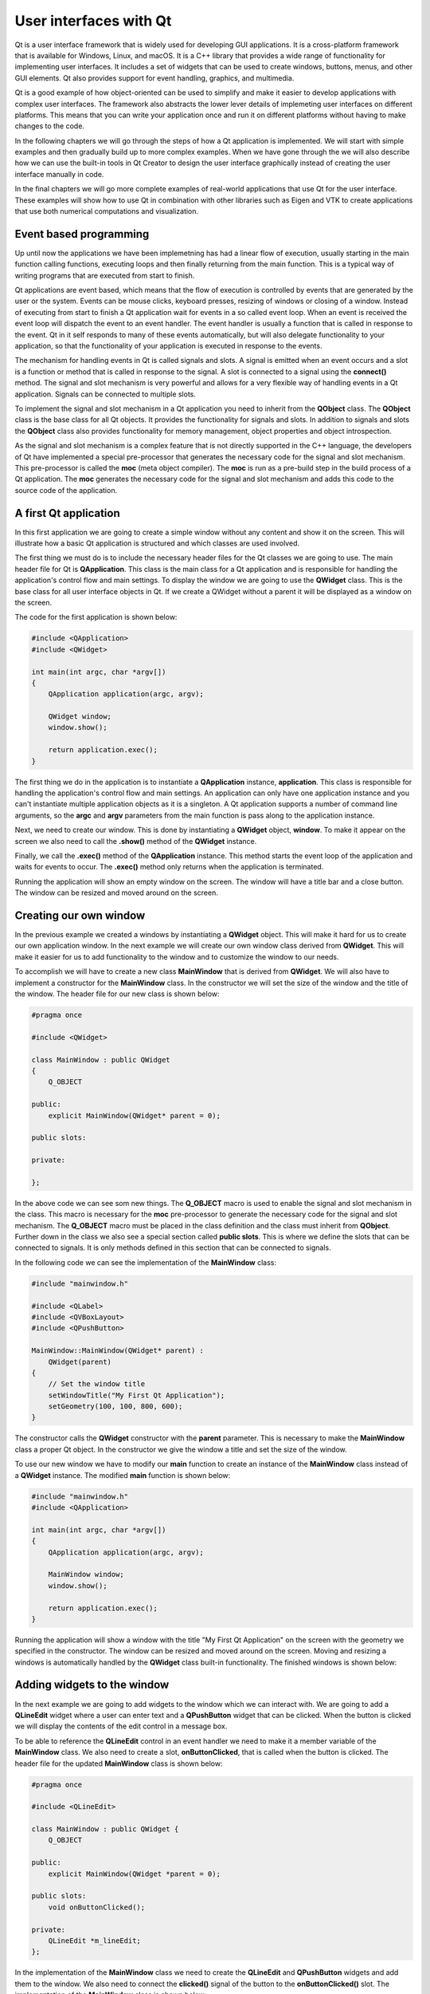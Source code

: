 User interfaces with Qt
=======================

Qt is a user interface framework that is widely used for developing GUI applications. It is a cross-platform framework that is available for Windows, Linux, and macOS. It is a C++ library that provides a wide range of functionality for implementing user interfaces. It includes a set of widgets that can be used to create windows, buttons, menus, and other GUI elements. Qt also provides support for event handling, graphics, and multimedia.

Qt is a good example of how object-oriented can be used to simplify and make it easier to develop  applications with complex user interfaces. The framework also abstracts the lower lever details of implemeting user interfaces on different platforms. This means that you can write your application once and run it on different platforms without having to make changes to the code.

In the following chapters we will go through the steps of how a Qt application is implemented. We will start with simple examples and then gradually build up to more complex examples. When we have gone through the we will also describe how we can use the built-in tools in Qt Creator to design the user interface graphically instead of creating the user interface manually in code.

In the final chapters we will go more complete examples of real-world applications that use Qt for the user interface. These examples will show how to use Qt in combination with other libraries such as Eigen and VTK to create applications that use both numerical computations and visualization.

Event based programming
-----------------------

Up until now the applications we have been implemetning has had a linear flow of execution, usually starting in the main function calling functions, executing loops and then finally returning from the main function. This is a typical way of writing programs that are executed from start to finish.

Qt applications are event based, which means that the flow of execution is controlled by events that are generated by the user or the system. Events can be mouse clicks, keyboard presses, resizing of windows or closing of a window. Instead of executing from start to finish a Qt application wait for events in a so called event loop. When an event is received the event loop will dispatch the event to an event handler. The event handler is usually a function that is called in response to the event. Qt in it self responds to many of these events automatically, but will also delegate functionality to your application, so that the functionality of your application is executed in response to the events. 

The mechanism for handling events in Qt is called signals and slots. A signal is emitted when an event occurs and a slot is a function or method that is called in response to the signal. A slot is connected to a signal using the **connect()** method. The signal and slot mechanism is very powerful and allows for a very flexible way of handling events in a Qt application. Signals can be connected to multiple slots. 

To implement the signal and slot mechanism in a Qt application you need to inherit from the **QObject** class. The **QObject** class is the base class for all Qt objects. It provides the functionality for signals and slots. In addition to signals and slots the **QObject** class also provides functionality for memory management, object properties and object introspection. 

As the signal and slot mechanism is a complex feature that is not directly supported in the C++ language, the developers of Qt have implemented a special pre-processor that generates the necessary code for the signal and slot mechanism. This pre-processor is called the **moc** (meta object compiler). The **moc** is run as a pre-build step in the build process of a Qt application. The **moc** generates the necessary code for the signal and slot mechanism and adds this code to the source code of the application.

A first Qt application
----------------------

In this first application we are going to create a simple window without any content and show it on the screen. This will illustrate how a basic Qt application is structured and which classes are used involved. 

The first thing we must do is to include the necessary header files for the Qt classes we are going to use. The main header file for Qt is **QApplication**. This class is the main class for a Qt application and is responsible for handling the application's control flow and main settings. To display the window we are going to use the **QWidget** class. This is the base class for all user interface objects in Qt. If we create a QWidget without a parent it will be displayed as a window on the screen.

The code for the first application is shown below:

.. code:: cpp

    #include <QApplication>
    #include <QWidget>

    int main(int argc, char *argv[])
    {
        QApplication application(argc, argv);

        QWidget window;
        window.show();

        return application.exec();
    }

The first thing we do in the application is to instantiate a **QApplication** instance, **application**. This class is responsible for handling the application's control flow and main settings. An application can only have one application instance and you can't instantiate multiple application objects as it is a singleton. A Qt application supports a number of command line arguments, so the **argc** and **argv** parameters from the main function is pass along to the application instance. 

Next, we need to create our window. This is done by instantiating a **QWidget** object, **window**. To make it appear on the screen we also need to call the **.show()** method of the **QWidget** instance. 

Finally, we call the **.exec()** method of the **QApplication** instance. This method starts the event loop of the application and waits for events to occur. The **.exec()** method only returns when the application is terminated.

Running the application will show an empty window on the screen. The window will have a title bar and a close button. The window can be resized and moved around on the screen. 

.. image:: images/qt_step1.png
    :align: center
    :width: 70.0%

Creating our own window
-----------------------

In the previous example we created a windows by instantiating a **QWidget** object. This will make it hard for us to create our own application window. In the next example we will create our own window class derived from **QWidget**. This will make it easier for us to add functionality to the window and to customize the window to our needs.

To accomplish we will have to create a new class **MainWindow** that is derived from **QWidget**. We will also have to implement a constructor for the **MainWindow** class. In the constructor we will set the size of the window and the title of the window. The header file for our new class is shown below:

.. code:: cpp

    #pragma once

    #include <QWidget>

    class MainWindow : public QWidget
    {
        Q_OBJECT

    public:
        explicit MainWindow(QWidget* parent = 0);

    public slots:

    private:

    };

In the above code we can see som new things. The **Q_OBJECT** macro is used to enable the signal and slot mechanism in the class. This macro is necessary for the **moc** pre-processor to generate the necessary code for the signal and slot mechanism. The **Q_OBJECT** macro must be placed in the class definition and the class must inherit from **QObject**. Further down in the class we also see a special section called **public slots**. This is where we define the slots that can be connected to signals. It is only methods defined in this section that can be connected to signals.

In the following code we can see the implementation of the **MainWindow** class:


.. code:: cpp

    #include "mainwindow.h"

    #include <QLabel>
    #include <QVBoxLayout>
    #include <QPushButton>

    MainWindow::MainWindow(QWidget* parent) :
        QWidget(parent)
    {
        // Set the window title
        setWindowTitle("My First Qt Application");
        setGeometry(100, 100, 800, 600);
    }

The constructor calls the **QWidget** constructor with the **parent** parameter. This is necessary to make the **MainWindow** class a proper Qt object. In the constructor we give the window a title and set the size of the window.

To use our new window we have to modify our **main** function to create an instance of the **MainWindow** class instead of a **QWidget** instance. The modified **main** function is shown below:

.. code:: cpp

    #include "mainwindow.h"
    #include <QApplication>

    int main(int argc, char *argv[])
    {
        QApplication application(argc, argv);

        MainWindow window;
        window.show();

        return application.exec();
    }

Running the application will show a window with the title "My First Qt Application" on the screen with the geometry we specified in the constructor. The window can be resized and moved around on the screen. Moving and resizing a windows is automatically handled by the **QWidget** class built-in functionality. The finished windows is shown below:

.. image:: images/qt_step2.png
    :align: center
    :width: 70.0%

Adding widgets to the window
----------------------------

In the next example we are going to add widgets to the window which we can interact with. We are going to add a **QLineEdit** widget where a user can enter text and a **QPushButton** widget that can be clicked. When the button is clicked we will display the contents of the edit control in a message box.

To be able to reference the **QLineEdit** control in an event handler we need to make it a member variable of the **MainWindow** class. We also need to create a slot, **onButtonClicked**, that is called when the button is clicked. The header file for the updated **MainWindow** class is shown below:

.. code:: cpp

    #pragma once

    #include <QLineEdit>

    class MainWindow : public QWidget {
        Q_OBJECT

    public:
        explicit MainWindow(QWidget *parent = 0);

    public slots:
        void onButtonClicked();

    private:
        QLineEdit *m_lineEdit;
    };

In the implementation of the **MainWindow** class we need to create the **QLineEdit** and **QPushButton** widgets and add them to the window. We also need to connect the **clicked()** signal of the button to the **onButtonClicked()** slot. The implementation of the **MainWindow** class is shown below:

.. code:: cpp

    #include "mainwindow.h"

    #include <QLabel>
    #include <QLineEdit>
    #include <QMessageBox>
    #include <QPushButton>

    MainWindow::MainWindow(QWidget *parent) : QWidget(parent), m_lineEdit(nullptr)
    {
        // Set the window title

        setWindowTitle("My First Qt Application");
        setGeometry(100, 100, 400, 300);

        // Create a text edit control

        m_lineEdit = new QLineEdit(this);
        m_lineEdit->setGeometry(10, 10, 150, 24);

        // Create a button

        auto button = new QPushButton("Click Me", this);
        button->setGeometry(10, 40, 150, 30);

        // Connect the button click signal to the onButtonClicked slot

        connect(button, &QPushButton::clicked, this, &MainWindow::onButtonClicked);
    }

    void MainWindow::onButtonClicked()
    {
        QMessageBox::information(this, "Text in edit box", m_lineEdit->text());
    }

In the constructor we create the **QLineEdit** and **QPushButton** widgets and set their geometry on the window. In the current application we can create the **QPushButton** object without a reference in the **MainWindow** class, as we don't need to reference it in the **onButtonClicked()** slot. If we need access to the button objects further in the the development we can always add a reference to it in the **MainWindow** class.

To connect the button to our **onButtonClicked** event we use the **connect()** method to connect the signal **clicked** to the event methods. The **connect()** method takes four parameters. The first parameter is the object that emits the signal, the second parameter is the signal that is emitted, the third parameter is the object that has the slot that should receive the signal and the fourth parameter is the method that is called when the signal is emitted.

Running the applications will show a window with a text edit control and a button. When the button is clicked a message box will be displayed with the text that was entered in the text edit control. The finished window is shown below:

.. image:: images/qt_step3.png
    :align: center
    :width: 70.0%

Placing controls with layouts
-----------------------------

In the previous example we placed the controls on the window by setting the geometry of the controls manually. This is not a good way to place controls on a window as it makes it hard to create a window that can be resized. In the next example we are going to use layouts to place the controls on the window. Layouts are used to automatically place controls on a window and to make sure that the controls are placed correctly when the window is resized.

The example we are going to implement is a simple expression evaluator. The user interface will consist of 2 labels and 2 line edits. In the first line edit the user can enter the expression that should be evaluated. The second line edit will be read-only and contain the result of the evaluated expression. The user interface will look like this:

.. image:: images/qt_step4_1.png
    :align: center
    :width: 60.0%

To layout the user interface we will use the **QHBoxLayout** and **QVBoxLayout** classes. These classes are used to layout controls horizontally and vertically. We will use a **QVBoxLayout** to layout the controls vertically and a **QHBoxLayout** to layout the controls horizontally. 

Before we write any code it could be a good idea to identify vertical or horisontal groups of controls that should be placed in a layout. In our case we have two groups of controls that should be placed vertically. The first group is the expression label and the expression line edit. The second group is the result label and the result line edit. The buttons for evaluating and clearing are also contained in a horizontal layout. All of these horisontal layouts in turn will be added to a vertical layout for the entire user interface. The figure below shows these layouts.

.. image:: images/qt_step4_2.png
    :align: center
    :width: 100.0%

First we need to update our main class declaration to include the new controls. The updated header file is shown below:

.. code:: cpp

    #pragma once

    #include <QLineEdit>

    class MainWindow : public QWidget {
        Q_OBJECT

    public:
        explicit MainWindow(QWidget *parent = 0);

    public slots:
        void onCalcClicked();
        void onClearClicked();

    private:
        QLineEdit *m_expressionEdit;
        QLineEdit *m_resultEdit;
    };

In the next step we need to update the constructor of the **MainWindow** class to create the new controls and add them to a layout. Also, all calls to absolute positioning of the controls should be removed. First we create the label controls:

.. code:: cpp

    auto labelExpression = new QLabel("Enter an expression:", this);
    auto labelResult = new QLabel("Result:", this);

We use auto here as we don't need to reference these controls from anywhere else in the class. Next, we create the **QLineEdit** controls:

.. code:: cpp

    m_expressionEdit = new QLineEdit(this);
    m_resultEdit = new QLineEdit(this);
    m_resultEdit->setReadOnly(true);

The **setReadOnly** method prevents the user from modifying the text of the contro, but can still mark the text to be able to copy it from the application. Next we create the button controls.

.. code:: cpp

    auto calcButton = new QPushButton("Evaluate", this);
    auto clearButton = new QPushButton("Clear", this);

Now it is time to create our layout. We start by working from the outside and in. First we create the vertical layout that will contain the entire user interface:

.. code:: cpp

    auto verticalLayout = new QVBoxLayout(this);

Next we create the horizontal layouts for the expression, result and buttons. We add the controls to the layouts as we create them:

.. code:: cpp

    auto expressionLayout = new QHBoxLayout(this);
    expressionLayout->addWidget(labelExpression);
    expressionLayout->addWidget(m_expressionEdit);

    auto resultLayout = new QHBoxLayout(this);
    resultLayout->addWidget(labelResult);
    resultLayout->addWidget(m_resultEdit);

    auto buttonLayout = new QHBoxLayout(this);
    buttonLayout->addWidget(calcButton);
    buttonLayout->addWidget(clearButton);

Finally we add the horizontal layouts to the vertical layout:

.. code:: cpp

    verticalLayout->addLayout(expressionLayout);
    verticalLayout->addLayout(resultLayout);
    verticalLayout->addLayout(buttonLayout);

The final step in the layout process is to assigng the layout to our window, using the **setLayout()** method. As the **verticalLayout** the outermost layout, we assign this layout to the window:

.. code:: cpp

    setLayout(verticalLayout);

Finally we need to connect the buttons to the slots that will handle the button clicks. The **connect()** method is used to connect the **clicked()** signal of the buttons to the slots:

.. code:: cpp

    connect(calcButton, &QPushButton::clicked, this, &MainWindow::onCalcClicked);
    connect(clearButton, &QPushButton::clicked, this, &MainWindow::onClearClicked);

We will keep the event methods empty for now as shown below:

.. code:: cpp

    void MainWindow::onCalcClicked()
    {
    }

    void MainWindow::onClearClicked()
    {
    }

Running the application will show a window with the expression evaluator user interface. The window can be resized and the controls will be placed correctly when the window is resized. The finished window is shown below:

.. image:: images/qt_step4_3.png
    :align: center
    :width: 60.0%

Ok, what happened here? It doesn't look like our previous sketch. The reason for this is that by default the layout managers will scale all controls to fill out the entire window, which is not what we want. To solve this we need to update the code somewhat. There are two ways to solve this. The first way is to set the size policy of the controls to **QSizePolicy::Fixed**. This will make the layout manager not scale the controls. The second way is to add springs or stretch between the  controls in the layout. This will make the layout manager distribute the space between the controls. We will use the second approach in this example.

First we make sure the text boxes have a fixed size and we also add a placeholder text to the expression edit control:

.. code:: cpp

    m_expressionEdit->setPlaceholderText("Enter an expression");
    m_expressionEdit->setMinimumWidth(200);

    m_resultEdit = new QLineEdit(this);
    m_resultEdit->setReadOnly(true);
    m_resultEdit->setMinimumWidth(200);

Next we add a stretch between the controls in the horizontal layouts. For the label and text controls we add a stretch/spring before the label control.

.. code:: cpp

    auto expressionLayout = new QHBoxLayout(this);
    expressionLayout->addStretch();
    expressionLayout->addWidget(labelExpression);
    expressionLayout->addWidget(m_expressionEdit);

    auto resultLayout = new QHBoxLayout(this);
    resultLayout->addStretch();
    resultLayout->addWidget(labelResult);
    resultLayout->addWidget(m_resultEdit);

For the buttons we add a stretch/spring before the buttons and after the buttons. This will center them in the layout.

.. code:: cpp

    auto buttonLayout = new QHBoxLayout(this);
    buttonLayout->addStretch();
    buttonLayout->addWidget(calcButton);
    buttonLayout->addWidget(clearButton);
    buttonLayout->addStretch();

Finally we will also add a stretch/spring between before the buttons in the vertical controls, so that the calc buttons stays at the bottom of the window.

.. code:: cpp

    verticalLayout->addLayout(expressionLayout);
    verticalLayout->addLayout(resultLayout);
    verticalLayout->addStretch();
    verticalLayout->addLayout(buttonLayout);

Running the application will now show the following window:

.. image:: images/qt_step4_4.png
    :align: center
    :width: 60.0%

This looks much better. Now we can continue by connecting our buttons to the event handlers. The **onCalcClicked()** method should evaluate the expression in the expression edit control and display the result in the result edit control. The **onClearClicked()** method should clear the text in the expression and result edit controls. The implementation of the event handlers is shown below:

.. code:: cpp

    MainWindow::MainWindow(QWidget *parent) : QWidget(parent), m_expressionEdit(nullptr), m_resultEdit(nullptr)
    {    
        // ... //

        // Connect the button click signal to the onButtonClicked slot

        connect(calcButton, &QPushButton::clicked, this, &MainWindow::onCalcClicked);
        connect(clearButton, &QPushButton::clicked, this, &MainWindow::onClearClicked);
    }

    void MainWindow::onCalcClicked()
    {

    }

    void MainWindow::onClearClicked()
    {
        m_expressionEdit->clear();
        m_resultEdit->clear();
    }

Implementing an expression evaluator
~~~~~~~~~~~~~~~~~~~~~~~~~~~~~~~~~~~~

Ok, we now have a skeleton of a working application. Next we will implement the expression evaluator. We will use a header only library **exprtk** to evaluate the expression. The **exprtk** library is a simple expression parser that can evaluate mathematical expressions. The library is a single header file that can be included in the project. 

First we extract the string from the **m_expressionEdit** control. 

.. code:: cpp

    auto expressionString = m_expressionEdit->text().toStdString();

As exprtk uses **std::string** we need to convert the **QString** to a **std::string** using the **.toStdString()**-method of the **QString** class.

We can now setup **extrtk**-parser and evaluate the expression. The code for this is shown below:

.. code:: cpp

    exprtk::symbol_table<double> symbolTable;
    exprtk::expression<double> expression;
    exprtk::parser<double> parser;

    symbolTable.add_constants();
    expression.register_symbol_table(symbolTable);
    parser.compile(expressionString, expression);

    double result = expression.value();

Finally we assign the **m_resultEdit** control the result of the expression:

.. code:: cpp

    m_resultEdit->setText(QString::number(result));

The complete **onCalcClicked()** method is shown below:

.. code:: cpp

    void MainWindow::onCalcClicked()
    {
        // Read the expression from the text edit control

        auto expressionString = m_expressionEdit->text().toStdString();

        // Evaluate the expression using the exprtk library

        exprtk::symbol_table<double> symbolTable;
        exprtk::expression<double> expression;
        exprtk::parser<double> parser;

        symbolTable.add_constants();
        expression.register_symbol_table(symbolTable);
        parser.compile(expressionString, expression);

        // Display the result in the result text edit control

        double result = expression.value();
        m_resultEdit->setText(QString::number(result));
    }  

We have now implemented a complete expression evaluator. Running the application will show a window where you can enter a mathematical expression and evaluate it. The result will be displayed in the result text edit control. The finished window is shown below:

.. image:: images/qt_step4_5.png
    :align: center
    :width: 60.0%

This example shows the basic concepts of user interfaces design in Qt and how to use layouts to place controls on a window. Creating controls and placing them in layouts as we have done in this application is not feasible for more complex user interfaces. In the chapter "User interface design with Qt Designer" we will show how to use the Qt Designer tool to design user interfaces graphically and how to generate the necessary code for the user interface.

Controls in Qt
--------------

In this chapter we will go through the most common controls that are used in Qt applications. We will show how to create the controls and how to use them in a user interface. We will also show how to connect the controls to signals and slots to handle events.

Buttons
~~~~~~~

Buttons in Qt are implemented using the **QPushButton** class. The button control is one of the more important controls to enable user interaction with your application. As with all controls buttons can be enabled and disables as well as hidden and shown. The main signal used with buttons is the **clicked()** signal. This signal is emitted when the button is clicked. 

To illustrate how buttons can be used we will create a simple application with three buttons. The first button will disable and enable the other 2 buttons and the second button will hide and show the third button. The header file for the **MainWindow** class is shown below:

.. code:: cpp

    #pragma once

    #include <QPushButton>

    class MainWindow : public QWidget {
        Q_OBJECT

    public:
        explicit MainWindow(QWidget *parent = 0);

    public slots:
        void onButton1Clicked();
        void onButton2Clicked();
        void onButton3Clicked();

    private:
        QPushButton *m_button1;
        QPushButton *m_button2;
        QPushButton *m_button3;
    };

As we are going to reference the buttons in the event handlers we need to make them member variables of the **MainWindow** class. We also create three event methods to connect the buttons to the signals. 

In the constructor we first create three buttons controls.

.. code:: cpp

    m_button1 = new QPushButton("Button 1", this);
    m_button2 = new QPushButton("Button 2", this);
    m_button3 = new QPushButton("Button 3", this);

Next we create a horisontal layout to place the buttons in. We add the buttons to the layout and set the layout to the window.

.. code:: cpp

    auto layout = new QHBoxLayout(this);

    layout->addWidget(m_button1);
    layout->addWidget(m_button2);
    layout->addWidget(m_button3);

    setLayout(layout);

Finally we connect the buttons to the event handlers.

.. code:: cpp

    connect(m_button1, SIGNAL(clicked()), this, SLOT(onButton1Clicked()));
    connect(m_button2, SIGNAL(clicked()), this, SLOT(onButton2Clicked()));
    connect(m_button3, SIGNAL(clicked()), this, SLOT(onButton3Clicked()));

In the **onButton1Clicked()** method we disable and enable the other two buttons using the **.setEnabled()** method. We can query the state of the button using the **.isEnabled()** method.

.. code:: cpp

    void MainWindow::onButton1Clicked()
    {
        if (m_button2->isEnabled())
        {
            m_button2->setEnabled(false);
            m_button3->setEnabled(false);
        }
        else
        {
            m_button2->setEnabled(true);
            m_button3->setEnabled(true);
        }
    }

In the **onButton2Clicked()** method we hide and show the third button using the **.hide()** and **.show()** methods. We can query the state of the button using the **.isHidden()** method.

.. code:: cpp

    void MainWindow::onButton2Clicked()
    {
        if (m_button3->isVisible())
            m_button3->setVisible(false);
        else
            m_button3->setVisible(true);
    }

The **onButton3Clicked()** method is empty we just add a message box to show that the button was clicked.

.. code:: cpp

    void MainWindow::onButton3Clicked()
    {
        QMessageBox::information(this, "Button3", "Button3 clicked");
    }

Running the application will show a window with three buttons. The first button will disable and enable the other two buttons. The second button will hide and show the third button. The third button will show a message box when clicked. The finished window is shown below:

.. image:: images/qt_buttons_1.png
    :align: center
    :width: 60.0%

When clicking on "Button 1" the other two buttons will be disabled. Disabling controls will still show them, but they will can't be interacted with. By disabling controls we signal to the user that the control is available, but not usable. 

.. image:: images/qt_buttons_2.png
    :align: center
    :width: 60.0%

Clicking on "Button 2" will hide the third button. Hiding a button will also trigger the layout to rearrange the controls. When the button is shown again the layout will rearrange the controls again.

.. image:: images/qt_buttons_3.png
    :align: center
    :width: 60.0%


Radio buttons and Checkboxes
~~~~~~~~~~~~~~~~~~~~~~~~~~~~

List- and combo boxes
~~~~~~~~~~~~~~~~~~~~~

Sliders and spin boxes
~~~~~~~~~~~~~~~~~~~~~~

Progress bars
~~~~~~~~~~~~~

Text edit controls
~~~~~~~~~~~~~~~~~~

Labels
~~~~~~

Group boxes
~~~~~~~~~~~

Tab widgets
~~~~~~~~~~~

Applications with menus and toolbars
------------------------------------

Menus and toolbars
~~~~~~~~~~~~~~~~~~

Drawing in Qt
-------------

Drawing with QPainter
~~~~~~~~~~~~~~~~~~~~~

Drawing with OpenGL
~~~~~~~~~~~~~~~~~~~

Drawing using Canvas
~~~~~~~~~~~~~~~~~~~~

User interface design with Qt Designer
--------------------------------------
 
TBD

Timers in Qt
------------

Multithreading in Qt
--------------------

Building Qt applications with CMake
-----------------------------------

TBD

